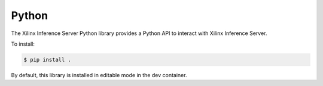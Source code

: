 ..
    Copyright 2021 Xilinx Inc.

    Licensed under the Apache License, Version 2.0 (the "License");
    you may not use this file except in compliance with the License.
    You may obtain a copy of the License at

        http://www.apache.org/licenses/LICENSE-2.0

    Unless required by applicable law or agreed to in writing, software
    distributed under the License is distributed on an "AS IS" BASIS,
    WITHOUT WARRANTIES OR CONDITIONS OF ANY KIND, either express or implied.
    See the License for the specific language governing permissions and
    limitations under the License.

Python
======

The Xilinx Inference Server Python library provides a Python API to interact with Xilinx Inference Server.

To install:

.. code-block:: console

    $ pip install .

By default, this library is installed in editable mode in the dev container.
